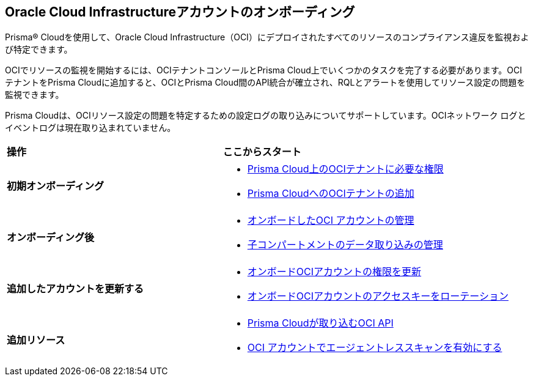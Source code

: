 == Oracle Cloud Infrastructureアカウントのオンボーディング
Prisma® Cloudを使用して、Oracle Cloud Infrastructure（OCI）にデプロイされたすべてのリソースのコンプライアンス違反を監視および特定できます。

OCIでリソースの監視を開始するには、OCIテナントコンソールとPrisma Cloud上でいくつかのタスクを完了する必要があります。OCIテナントをPrisma Cloudに追加すると、OCIとPrisma Cloud間のAPI統合が確立され、RQLとアラートを使用してリソース設定の問題を監視できます。

Prisma Cloudは、OCIリソース設定の問題を特定するための設定ログの取り込みについてサポートしています。OCIネットワーク ログとイベントログは現在取り込まれていません。

[cols="30%a,40%a"]
|===
|*操作*
|*ここからスタート*

|*初期オンボーディング*
 
|* xref:permissions-required-for-oci-tenant-on-prisma-cloud.adoc[Prisma Cloud上のOCIテナントに必要な権限]

* xref:add-oci-tenant-to-prisma-cloud.adoc#id5ac2883d-d1ed-44a3-bd63-cc3fabedf477[Prisma CloudへのOCIテナントの追加]


|*オンボーディング後*

|* xref:manage-an-onboarded-oci-account.adoc[オンボードしたOCI アカウントの管理]

* xref:data-ingestion-for-child-compartment.adoc[子コンパートメントのデータ取り込みの管理]


|*追加したアカウントを更新する*

|* xref:update-oci-permissions.adoc[オンボードOCIアカウントの権限を更新]

* xref:rotate-access-keys.adoc[オンボードOCIアカウントのアクセスキーをローテーション]


|*追加リソース*

|* xref:oci-apis-ingested-by-prisma-cloud.adoc[Prisma Cloudが取り込むOCI API]

* xref:../../../runtime-security/agentless-scanning/onboard-accounts/onboard-oci.adoc[OCI アカウントでエージェントレススキャンを有効にする]

|===


